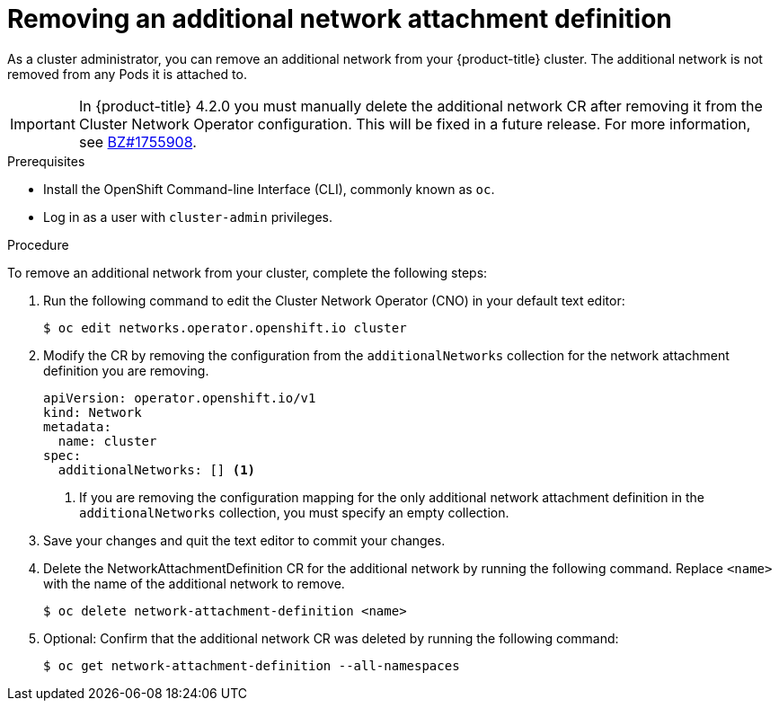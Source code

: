 // Module included in the following assemblies:
//

[id="nw-multus-delete-network_{context}"]
= Removing an additional network attachment definition

As a cluster administrator, you can remove an additional network from your
{product-title} cluster. The additional network is not removed from any Pods it
is attached to.

[IMPORTANT]
====
In {product-title} 4.2.0 you must manually delete the additional network CR after removing it from the Cluster Network Operator configuration.
This will be fixed in a future release.
For more information, see link:https://bugzilla.redhat.com/show_bug.cgi?id=1755908[BZ#1755908].
====

.Prerequisites

* Install the OpenShift Command-line Interface (CLI), commonly known as `oc`.
* Log in as a user with `cluster-admin` privileges.

.Procedure

To remove an additional network from your cluster, complete the following steps:

. Run the following command to edit the Cluster Network Operator (CNO) in your
default text editor:
+
----
$ oc edit networks.operator.openshift.io cluster
----

. Modify the CR by removing the configuration from the `additionalNetworks`
collection for the network attachment definition you are removing.
+
[source,yaml]
----
apiVersion: operator.openshift.io/v1
kind: Network
metadata:
  name: cluster
spec:
  additionalNetworks: [] <1>
----
<1>  If you are removing the configuration mapping for the only additional
network attachment definition in the `additionalNetworks` collection, you must
specify an empty collection.

. Save your changes and quit the text editor to commit your changes.

. Delete the NetworkAttachmentDefinition CR for the additional network by running the following command. Replace `<name>` with the name of the additional network to remove.
+
----
$ oc delete network-attachment-definition <name>
----

. Optional: Confirm that the additional network CR was deleted by running the following command:
+
----
$ oc get network-attachment-definition --all-namespaces
----
